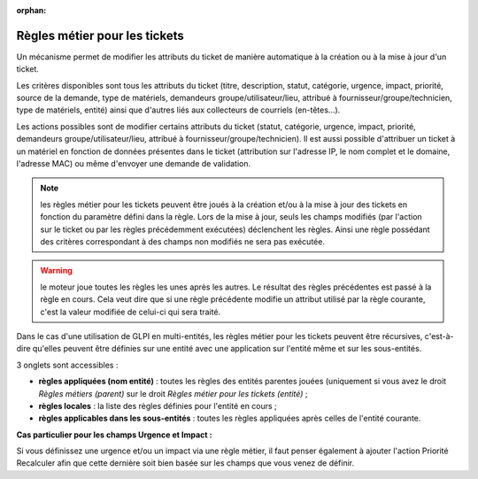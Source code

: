 .. not included in any toctree, but "included" with link

:orphan:

Règles métier pour les tickets
==============================

Un mécanisme permet de modifier les attributs du ticket de manière automatique à la création ou à la mise à jour d'un ticket.

Les critères disponibles sont tous les attributs du ticket (titre, description, statut, catégorie, urgence, impact, priorité, source de la demande, type de matériels, demandeurs groupe/utilisateur/lieu, attribué à fournisseur/groupe/technicien, type de matériels, entité) ainsi que d'autres liés aux collecteurs de courriels (en-têtes...).

Les actions possibles sont de modifier certains attributs du ticket (statut, catégorie, urgence, impact, priorité, demandeurs groupe/utilisateur/lieu, attribué à fournisseur/groupe/technicien). Il est aussi possible d'attribuer un ticket à un matériel en fonction de données présentes dans le ticket (attribution sur l'adresse IP, le nom complet et le domaine, l'adresse MAC) ou même d'envoyer une demande de validation.

.. note:: les règles métier pour les tickets peuvent être joués à la création et/ou à la mise à jour des tickets en fonction du paramètre défini dans la règle. Lors de la mise à jour, seuls les champs modifiés (par l'action sur le ticket ou par les règles précédemment exécutées) déclenchent les règles. Ainsi une règle possédant des critères correspondant à des champs non modifiés ne sera pas exécutée.

.. warning:: le moteur joue toutes les règles les unes après les autres. Le résultat des règles précédentes est passé à la règle en cours. Cela veut dire que si une règle précédente modifie un attribut utilisé par la règle courante, c'est la valeur modifiée de celui-ci qui sera traité.

Dans le cas d'une utilisation de GLPI en multi-entités, les règles métier pour les tickets peuvent être récursives, c'est-à-dire qu'elles peuvent être définies sur une entité avec une application sur l'entité même et sur les sous-entités.

3 onglets sont accessibles :

* **règles appliquées (nom entité)** : toutes les règles des entités parentes jouées (uniquement si vous avez le droit *Règles métiers (parent)* sur le droit *Règles métier pour les tickets (entité)* ;
* **règles locales** : la liste des règles définies pour l'entité en cours ;
* **règles applicables dans les sous-entités** : toutes les règles appliquées après celles de l'entité courante.

**Cas particulier pour les champs Urgence et Impact :**

Si vous définissez une urgence et/ou un impact via une règle métier, il faut penser également à ajouter l'action Priorité Recalculer afin que cette dernière soit bien basée sur les champs que vous venez de définir.

